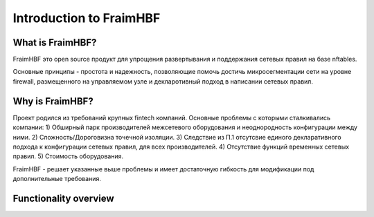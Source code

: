 Introduction to FraimHBF
======================

What is  FraimHBF?
----------------

FraimHBF это open source продукт для упрощения развертывания и поддержания сетевых правил на базе nftables.

Основные принципы - простота и надежность, позволяющие помочь достичь микросегментации сети на уровне firewall,
размещенного на управляемом узле и декларотивный подход в написании сетевых правил.
 
Why is FraimHBF?
--------------
Проект родился из требований крупных fintech компаний.
Основные проблемы c которыми сталкивались компании:
1) Обширный парк производителей межсетевого оборудования и неоднородность конфигурации между ними.
2) Сложность/Дороговизна точечной изоляции.
3) Следствие из П.1 отсутсвие единого декларативного подхода к конфигурации сетевых правил, для всех производителей.
4) Отсутствие функций временных сетевых правил.
5) Стоимость оборудования.

FraimHBF - решает указанные выше проблемы и имеет достаточную гибкость для модификации под дополнительные требования.

Functionality overview
----------------------

